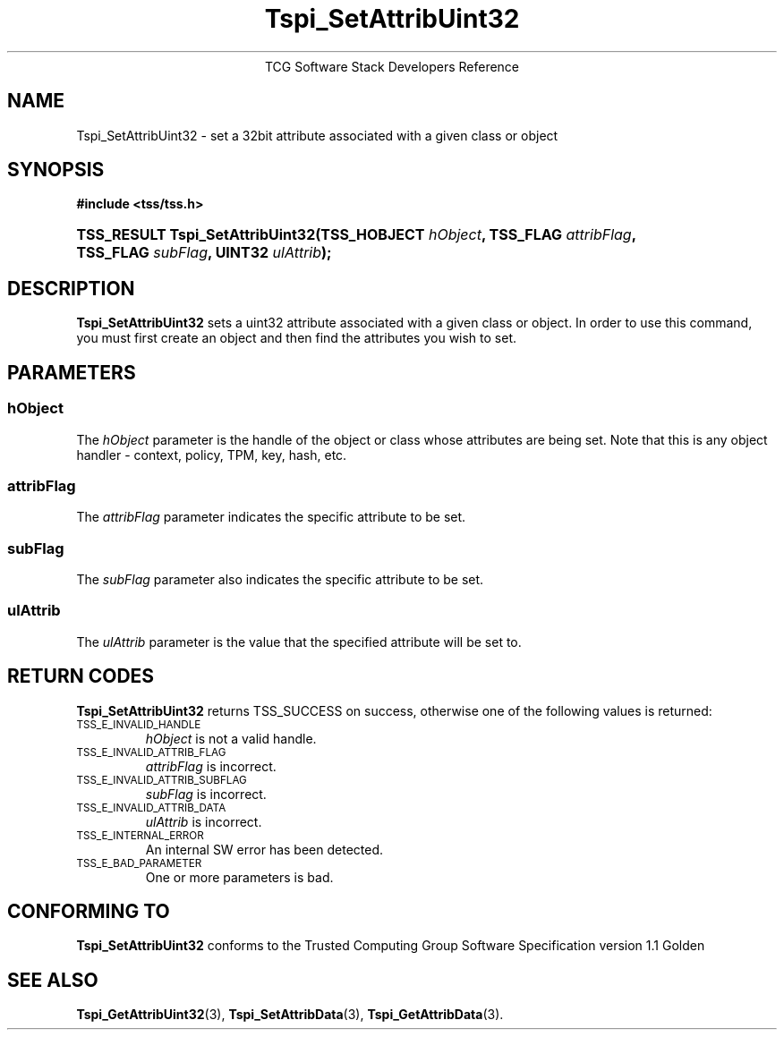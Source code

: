 .\" Copyright (C) 2004 International Business Machines Corporation
.\" Written by Megan Schneider based on the Trusted Computing Group Software Stack Specification Version 1.1 Golden
.\"
.de Sh \" Subsection
.br
.if t .Sp
.ne 5
.PP
\fB\\$1\fR
.PP
..
.de Sp \" Vertical space (when we can't use .PP)
.if t .sp .5v
.if n .sp
..
.de Ip \" List item
.br
.ie \\n(.$>=3 .ne \\$3
.el .ne 3
.IP "\\$1" \\$2
..
.TH "Tspi_SetAttribUint32" 3 "2004-05-25" "TSS 1.1"
.ce 1
TCG Software Stack Developers Reference
.SH NAME
Tspi_SetAttribUint32 \- set a 32bit attribute associated with a given class or object
.SH "SYNOPSIS"
.ad l
.hy 0
.B #include <tss/tss.h>
.br
.HP
.BI "TSS_RESULT Tspi_SetAttribUint32(TSS_HOBJECT " hObject ", "
.BI	"TSS_FLAG " attribFlag ", TSS_FLAG " subFlag ", UINT32 " ulAttrib "); "
.sp
.ad
.hy

.SH "DESCRIPTION"
.PP
\fBTspi_SetAttribUint32\fR sets a uint32 attribute
associated with a given class or object. In order to use this
command, you must first create an object and then find the attributes
you wish to set.

.SH "PARAMETERS"
.PP
.SS hObject
The \fIhObject\fR parameter is the handle of the object or class
whose attributes are being set. Note that this is any object handler
- context, policy, TPM, key, hash, etc.
.SS attribFlag
The \fIattribFlag\fR parameter indicates the specific attribute to be set.
.SS subFlag
The \fIsubFlag\fR parameter also indicates the specific attribute to be set.
.SS ulAttrib
The \fIulAttrib\fR parameter is the value that the specified attribute
will be set to.

.SH "RETURN CODES"
.PP
\fBTspi_SetAttribUint32\fR returns TSS_SUCCESS on success, otherwise
one of the following values is returned:
.TP
.SM TSS_E_INVALID_HANDLE
\fIhObject\fR is not a valid handle.

.TP
.SM TSS_E_INVALID_ATTRIB_FLAG
\fIattribFlag\fR is incorrect.

.TP
.SM TSS_E_INVALID_ATTRIB_SUBFLAG
\fIsubFlag\fR is incorrect.

.TP
.SM TSS_E_INVALID_ATTRIB_DATA
\fIulAttrib\fR is incorrect.

.TP
.SM TSS_E_INTERNAL_ERROR
An internal SW error has been detected.

.TP
.SM TSS_E_BAD_PARAMETER
One or more parameters is bad.

.SH "CONFORMING TO"

.PP
\fBTspi_SetAttribUint32\fR conforms to the Trusted Computing Group
Software Specification version 1.1 Golden

.SH "SEE ALSO"

.PP
\fBTspi_GetAttribUint32\fR(3), \fBTspi_SetAttribData\fR(3),
\fBTspi_GetAttribData\fR(3).

